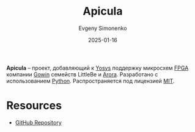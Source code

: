 :PROPERTIES:
:ID:       c96f0440-563b-4d9b-a8f1-790015e7eadb
:END:
#+TITLE: Apicula
#+AUTHOR: Evgeny Simonenko
#+LANGUAGE: Russian
#+LICENSE: CC BY-SA 4.0
#+DATE: 2025-01-16
#+FILETAGS: :fpga:programming-tool:gowin:

*Apicula* -- проект, добавляющий к [[id:791f1323-1033-43ff-94b0-70d04e00ece5][Yosys]] поддержку микросхем [[id:6d808020-f74e-44d3-a450-92656ec60d16][FPGA]] компании [[id:fa2ca90f-4944-44d6-9ffe-d2760e1a37a8][Gowin]] семейств LittleBe и [[id:eee2ae7d-b127-43a6-a465-d044e6a7165a][Arora]]. Разработано с использованием [[id:59d9f226-5e64-4344-aa13-e5bafc6a603f][Python]]. Распространяется под лицензией [[id:b4eb4f4d-19f9-4c9b-a9c8-d35221a539a9][MIT]].

* Resources

- [[https://github.com/YosysHQ/apicula][GitHub Repository]]
